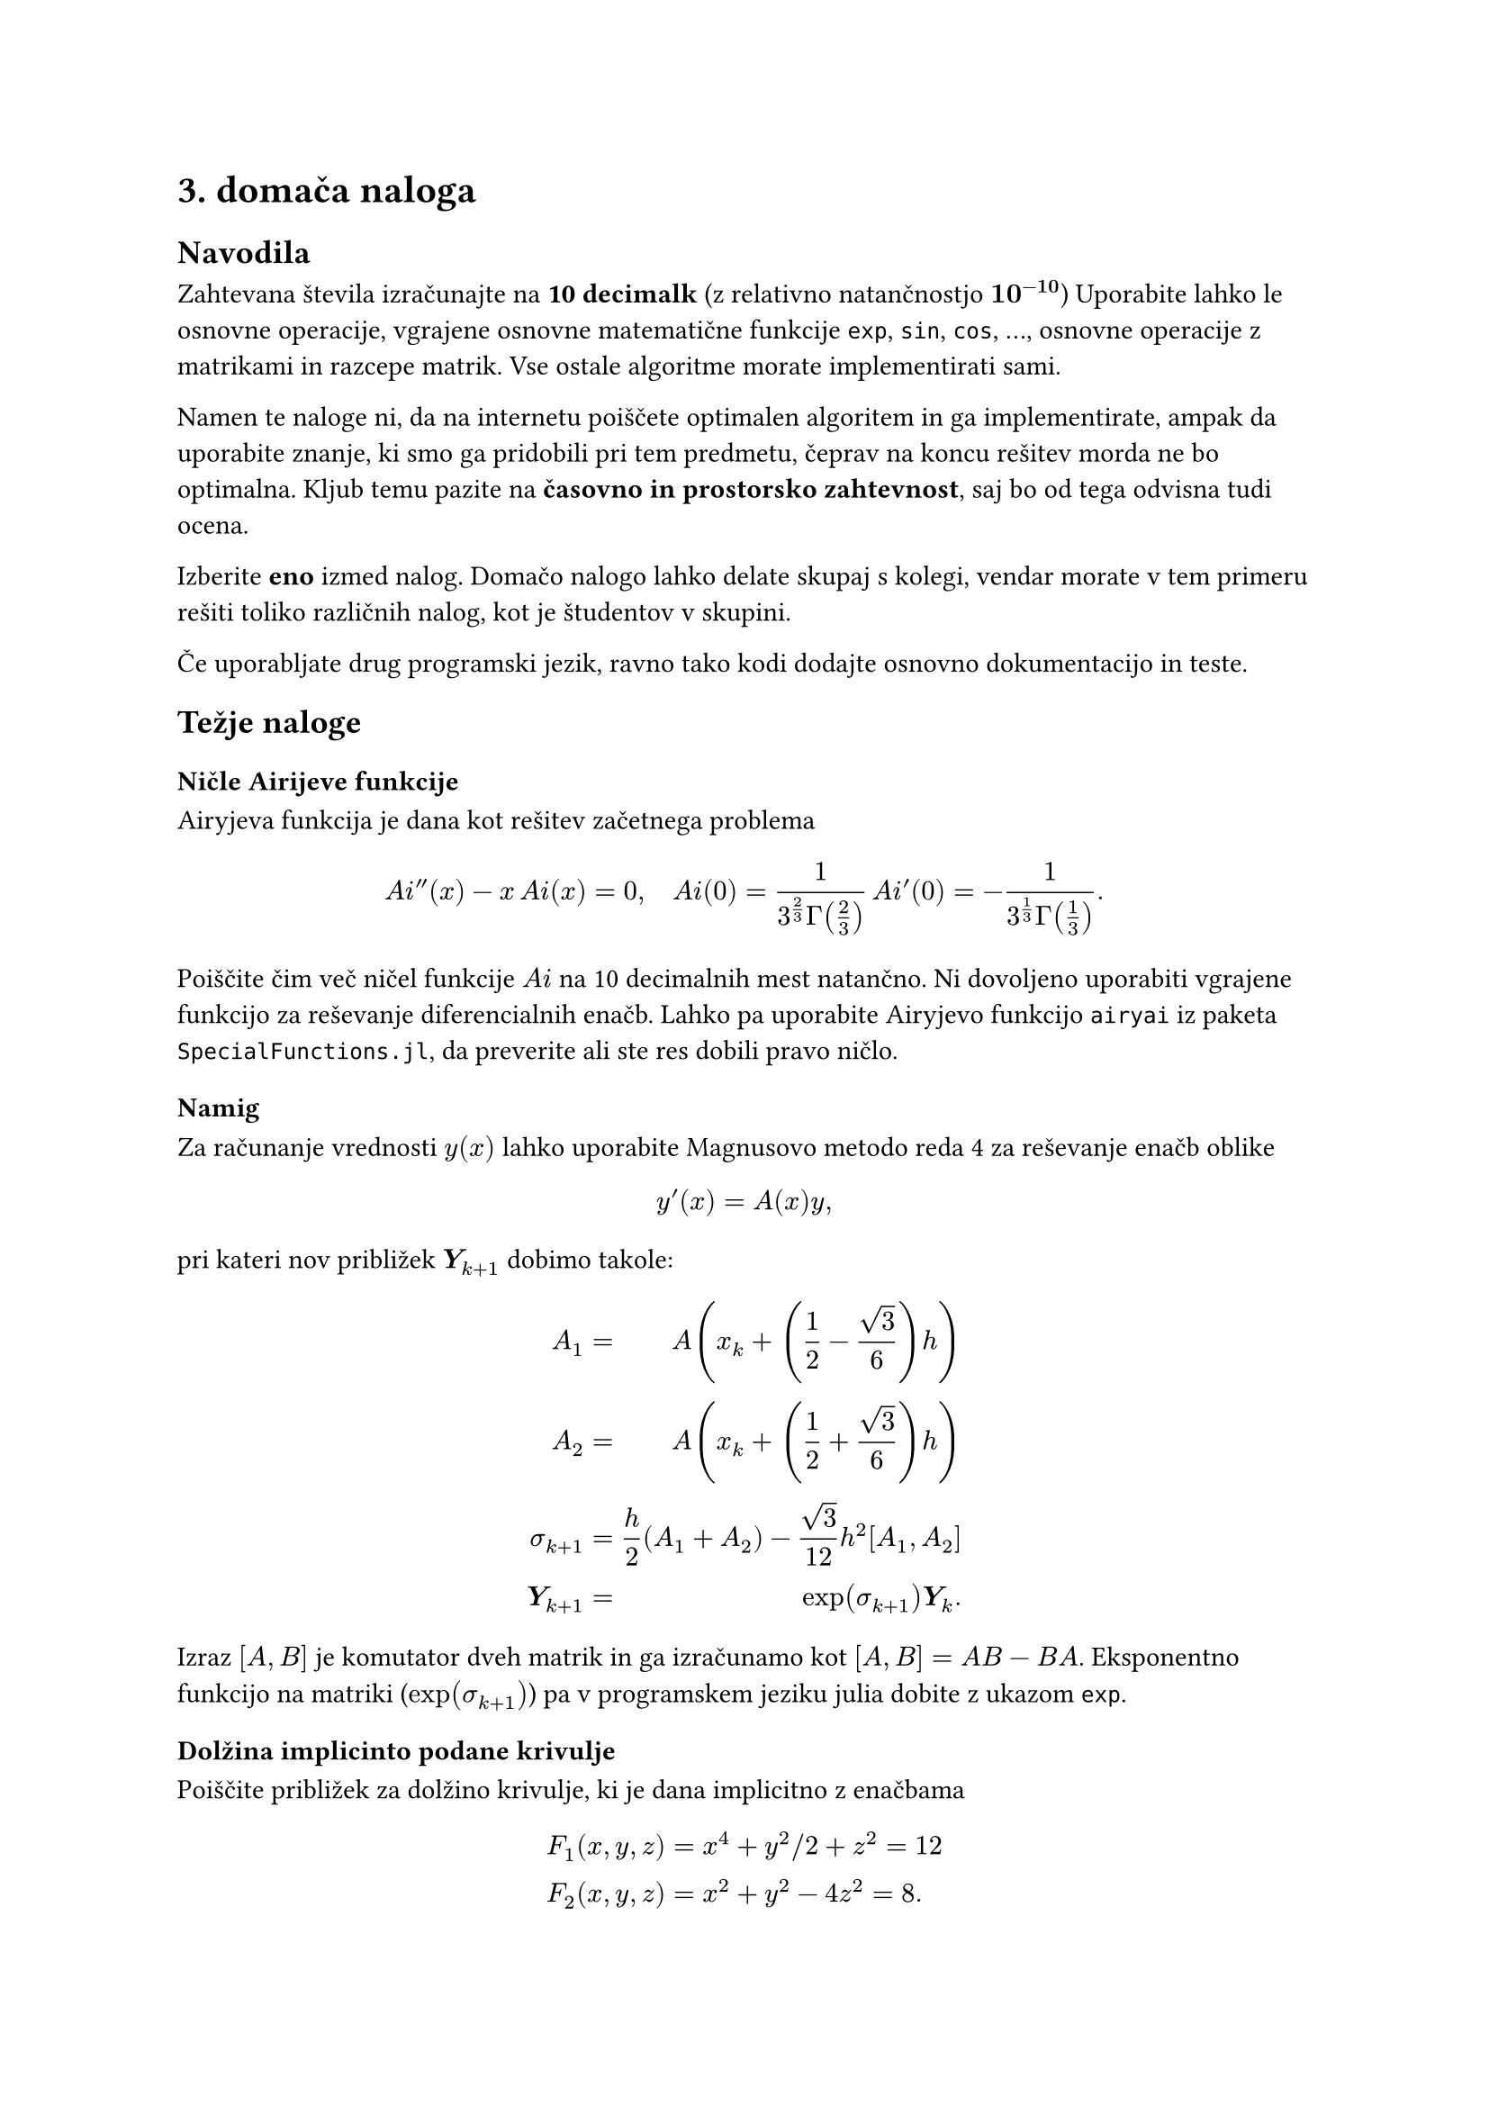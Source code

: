 = 3. domača naloga

== Navodila
<navodila>
Zahtevana števila izračunajte na #strong[10 decimalk] \(z relativno
natančnostjo $bold(10^(minus 10))$) Uporabite lahko le osnovne
operacije, vgrajene osnovne matematične funkcije `exp`, `sin`, `cos`, …,
osnovne operacije z matrikami in razcepe matrik. Vse ostale algoritme
morate implementirati sami.

Namen te naloge ni, da na internetu poiščete optimalen algoritem in ga
implementirate, ampak da uporabite znanje, ki smo ga pridobili pri tem
predmetu, čeprav na koncu rešitev morda ne bo optimalna. Kljub temu
pazite na #strong[časovno in prostorsko zahtevnost], saj bo od tega
odvisna tudi ocena.

Izberite #strong[eno] izmed nalog. Domačo nalogo lahko delate skupaj s
kolegi, vendar morate v tem primeru rešiti toliko različnih nalog, kot
je študentov v skupini.

Če uporabljate drug programski jezik, ravno tako kodi dodajte osnovno
dokumentacijo in teste.

== Težje naloge
<težje-naloge>
=== Ničle Airijeve funkcije
<ničle-airijeve-funkcije>
Airyjeva funkcija je dana kot rešitev začetnega problema

$ A i prime.double lr((x)) minus x thin A i lr((x)) eq 0 comma quad A i lr((0)) eq frac(1, 3^(2 / 3) Gamma lr((2 / 3))) thin A i prime lr((0)) eq minus frac(1, 3^(1 / 3) Gamma lr((1 / 3))) dot.basic $
Poiščite čim več ničel funkcije $A i$ na 10 decimalnih mest natančno. Ni
dovoljeno uporabiti vgrajene funkcijo za reševanje diferencialnih enačb.
Lahko pa uporabite Airyjevo funkcijo `airyai` iz paketa
`SpecialFunctions.jl`, da preverite ali ste res dobili pravo ničlo.

==== Namig
<namig>
Za računanje vrednosti $y lr((x))$ lahko uporabite Magnusovo metodo reda
4 za reševanje enačb oblike

$ y prime lr((x)) eq A lr((x)) y comma $ pri kateri nov približek
$bold(Y)_(k plus 1)$ dobimo takole:

$ A_1 & eq & A lr((x_k plus lr((1 / 2 minus sqrt(3) / 6)) h))\
A_2 & eq & A lr((x_k plus lr((1 / 2 plus sqrt(3) / 6)) h))\
sigma_(k plus 1) & eq & h / 2 lr((A_1 plus A_2)) minus sqrt(3) / 12 h^2 lr([A_1 comma A_2])\
bold(Y)_(k plus 1) & eq & exp lr((sigma_(k plus 1))) bold(Y)_k dot.basic $

Izraz $lr([A comma B])$ je komutator dveh matrik in ga izračunamo kot
$lr([A comma B]) eq A B minus B A$. Eksponentno funkcijo na matriki
\($exp lr((sigma_(k plus 1)))$) pa v programskem jeziku julia dobite z
ukazom `exp`.

=== Dolžina implicinto podane krivulje
<dolžina-implicinto-podane-krivulje>
Poiščite približek za dolžino krivulje, ki je dana implicitno z enačbama

$ F_1 lr((x comma y comma z)) & eq x^4 plus y^2 slash 2 plus z^2 eq 12\
F_2 lr((x comma y comma z)) & eq x^2 plus y^2 minus 4 z^2 eq 8 dot.basic $

Krivuljo lahko poiščete kot rešitev diferencialne enačbe

$ dot(bold(x)) lr((t)) eq nabla F_1 times nabla F_2 dot.basic $

=== Perioda limitnega cikla
<perioda-limitnega-cikla>
Poiščite periodo limitnega cikla za diferencialno enačbo

$ x prime.double lr((t)) minus 4 lr((1 minus x^2)) x prime lr((t)) plus x eq 0 $
na 10 decimalk natančno.

=== Obhod lune
<obhod-lune>
Sondo Appolo pošljite iz Zemljine orbite na tir z vrnitvijo brez potiska
\(free-return trajectory), ki obkroži Luno in se vrne nazaj v Zemljino
orbito. Rešujte sistem diferencialnih enačb, ki ga dobimo v koordinatnem
sistemu, v katerem Zemlja in Luna mirujeta \(omejen krožni problem treh
teles). Naloge ni potrebno reševati na 10 decimalk.

==== Omejen krožni problem treh teles
<omejen-krožni-problem-treh-teles>
Označimo z $M$ maso Zemlje in z $m$ maso Lune. Ker je masa sonde
zanemarljiva, Zemlja in Luna krožita okrog skupnega masnega središča.
Enačbe gibanja zapišemo v vrtečem koordinatnem sistemu, kjer masi $M$ in
$m$ mirujeta. Označimo

$ mu eq frac(m, M plus m) quad upright(" ter ") quad mu^(‾) eq 1 minus mu eq frac(M, M plus m) upright(". ") $

V brezdimenzijskih koordinatah \(dolžinska enota je kar razdalja med
masama $M$ in $m$) postavimo maso $M$ v točko
$lr((minus mu comma 0 comma 0))$, maso $m$ pa v točko
$lr((mu^(‾) comma 0 comma 0))$. Označimo z $R$ in $r$ oddaljenost
satelita s položajem $lr((x comma y comma z))$ od mas $M$ in $m$, tj.

$ R & eq R lr((x comma y comma z)) eq sqrt(lr((x plus mu))^2 plus y^2 plus z^2) comma\
r & eq r lr((x comma y comma z)) eq sqrt(lr((x minus mu^(‾)))^2 plus y^2 plus z^2) dot.basic $

Enačbe gibanja sonde so potem:

$ x^(̈) & eq x plus 2 dot(y) minus mu^(‾) / R^3 lr((x plus mu)) minus mu / r^3 lr((x minus mu^(‾))) comma\
y^(̈) & eq y minus 2 dot(x) minus mu^(‾) / R^3 y minus mu / r^3 y comma\
z^(̈) & eq minus mu^(‾) / R^3 z minus mu / r^3 z dot.basic $

== Lažja naloga \(ocena največ 9)
<lažja-naloga-ocena-največ-9>
Naloga je namenjena tistim, ki jih je strah eksperimentiranja ali pa za
to preprosto nimajo interesa ali časa.

=== Matematično nihalo
<matematično-nihalo>
Kotni odmik $theta lr((t))$ \(v radianih) pri nedušenem nihanju nitnega
nihala opišemo z diferencialno enačbo

$ g / l sin lr((theta lr((t)))) plus theta^(prime prime) lr((t)) eq 0 comma quad theta lr((0)) eq theta_0 comma med theta^prime lr((0)) eq theta_0^prime comma $
kjer je $g eq 9.80665 m slash s^2$ težni pospešek in $l$ dolžina nihala.
Napišite funkcijo `nihalo`, ki računa odmik nihala ob določenem času.
Enačbo drugega reda prevedite na sistem prvega reda in računajte z
metodo Runge-Kutta četrtega reda:

$ k_1 & eq & h thin f lr((x_n comma y_n))\
k_2 & eq & h thin f lr((x_n plus h slash 2 comma y_n plus k_1 slash 2))\
k_3 & eq & h thin f lr((x_n plus h slash 2 comma y_n plus k_2 slash 2))\
k_4 & eq & h thin f lr((x_n plus h comma y_n plus k_3))\
y_(n plus 1) & eq & y_n plus lr((k_1 plus 2 k_2 plus 2 k_3 plus k_4)) slash 6 dot.basic $

Klic funkcije naj bo oblike `odmik=nihalo(l,t,theta0,dtheta0,n)`

- kjer je `odmik` enak odmiku nihala ob času `t`,
- dolžina nihala je `l`,
- začetni odmik \(odmik ob času $0$) je `theta0`
- in začetna kotna hitrost \($theta prime lr((0))$) je `dtheta0`,
- interval $lr([0 comma t])$ razdelimo na `n` podintervalov enake
  dolžine.

Primerjajte rešitev z nihanjem harmoničnega nihala. Za razliko od
harmoničnega nihala \(sinusno nihanje), je pri matematičnem nihalu
nihajni čas odvisen od začetnih pogojev \(energije). Narišite graf, ki
predstavlja, kako se nihajni čas spreminja z energijo nihala.
